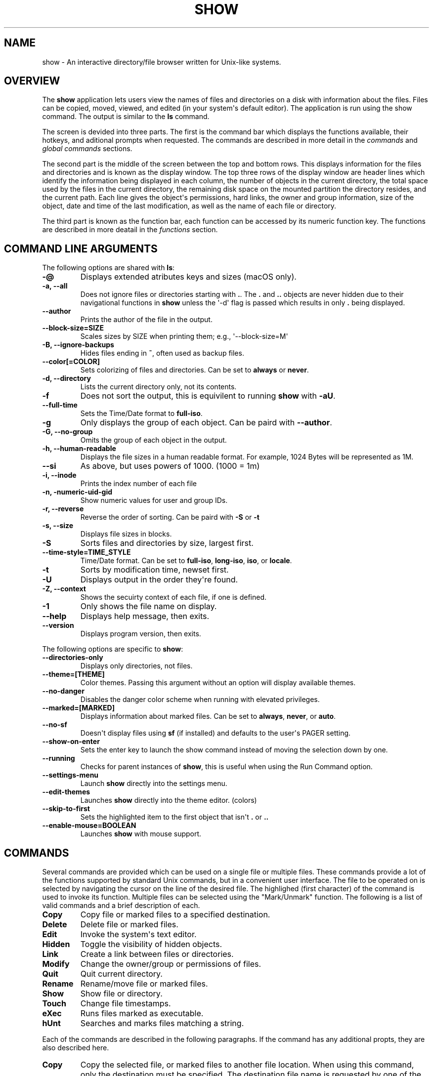 .\" Man page generated from reStructuredText.
.
.
.nr rst2man-indent-level 0
.
.de1 rstReportMargin
\\$1 \\n[an-margin]
level \\n[rst2man-indent-level]
level margin: \\n[rst2man-indent\\n[rst2man-indent-level]]
-
\\n[rst2man-indent0]
\\n[rst2man-indent1]
\\n[rst2man-indent2]
..
.de1 INDENT
.\" .rstReportMargin pre:
. RS \\$1
. nr rst2man-indent\\n[rst2man-indent-level] \\n[an-margin]
. nr rst2man-indent-level +1
.\" .rstReportMargin post:
..
.de UNINDENT
. RE
.\" indent \\n[an-margin]
.\" old: \\n[rst2man-indent\\n[rst2man-indent-level]]
.nr rst2man-indent-level -1
.\" new: \\n[rst2man-indent\\n[rst2man-indent-level]]
.in \\n[rst2man-indent\\n[rst2man-indent-level]]u
..
.TH "SHOW" "1" "Aug 10, 2025" "1.0" "Directory File Show (DF-SHOW)"
.SH NAME
show \- An interactive directory/file browser written for Unix-like systems.
.SH OVERVIEW
.sp
The \fBshow\fP application lets users view the names of files and directories on a disk with information about the files. Files can be copied, moved, viewed, and edited (in your system\(aqs default editor). The application is run using the show command. The output is similar to the \fBls\fP command.
.sp
The screen is devided into three parts. The first is the command bar which displays the functions available, their hotkeys, and aditional prompts when requested. The commands are described in more detail in the \fI\%commands\fP and \fI\%global commands\fP sections.
.sp
The second part is the middle of the screen between the top and bottom rows. This displays information for the files and directories and is known as the display window. The top three rows of the display window are header lines which identify the information being displayed in each column, the number of objects in the current directory, the total space used by the files in the current directory, the remaining disk space on the mounted partition the directory resides, and the current path. Each line gives the object\(aqs permissions, hard links, the owner and group information, size of the object, date and time of the last modification, as well as the name of each file or directory.
.sp
The third part is known as the function bar, each function can be accessed by its numeric function key. The functions are described in more deatail in the \fI\%functions\fP section.
.SH COMMAND LINE ARGUMENTS
.sp
The following options are shared with \fBls\fP:
.INDENT 0.0
.TP
.B \fB\-@\fP
Displays extended atributes keys and sizes (macOS only).
.TP
.B \fB\-a\fP, \fB\-\-all\fP
Does not ignore files or directories starting with \fB\&.\fP\&. The
\fB\&.\fP and \fB\&..\fP objects are never hidden due to their
navigational functions in \fBshow\fP unless the \(aq\-d\(aq flag is passed
which results in only \fB\&.\fP being displayed.
.TP
.B \fB\-\-author\fP
Prints the author of the file in the output.
.TP
.B \fB\-\-block\-size\fP=SIZE
Scales sizes by SIZE when printing them; e.g., \(aq\-\-block\-size=M\(aq
.TP
.B \fB\-B\fP, \fB\-\-ignore\-backups\fP
Hides files ending in \fB~\fP, often used as backup files.
.TP
.B \fB\-\-color\fP[=COLOR]
Sets colorizing of files and directories. Can be set to \fBalways\fP
or \fBnever\fP\&.
.TP
.B \fB\-d\fP, \fB\-\-directory\fP
Lists the current directory only, not its contents.
.TP
.B \fB\-f\fP
Does not sort the output, this is equivilent to running \fBshow\fP
with \fB\-aU\fP\&.
.TP
.B \fB\-\-full\-time\fP
Sets the Time/Date format to \fBfull\-iso\fP\&.
.TP
.B \fB\-g\fP
Only displays the group of each object. Can be paird with
\fB\-\-author\fP\&.
.TP
.B \fB\-G\fP, \fB\-\-no\-group\fP
Omits the group of each object in the output.
.TP
.B \fB\-h\fP, \fB\-\-human\-readable\fP
Displays the file sizes in a human readable format. For example,
1024 Bytes will be represented as 1M.
.TP
.B \fB\-\-si\fP
As above, but uses powers of 1000. (1000 = 1m)
.TP
.B \fB\-i\fP, \fB\-\-inode\fP
Prints the index number of each file
.TP
.B \fB\-n\fP, \fB\-numeric\-uid\-gid\fP
Show numeric values for user and group IDs.
.TP
.B \fB\-r\fP, \fB\-\-reverse\fP
Reverse the order of sorting. Can be paird with \fB\-S\fP or \fB\-t\fP
.TP
.B \fB\-s\fP, \fB\-\-size\fP
Displays file sizes in blocks.
.TP
.B \fB\-S\fP
Sorts files and directories by size, largest first.
.TP
.B \fB\-\-time\-style\fP=TIME_STYLE
Time/Date format. Can be set to \fBfull\-iso\fP, \fBlong\-iso\fP,
\fBiso\fP, or \fBlocale\fP\&.
.TP
.B \fB\-t\fP
Sorts by modification time, newset first.
.TP
.B \fB\-U\fP
Displays output in the order they\(aqre found.
.TP
.B \fB\-Z\fP, \fB\-\-context\fP
Shows the secuirty context of each file, if one is defined.
.TP
.B \fB\-1\fP
Only shows the file name on display.
.TP
.B \fB\-\-help\fP
Displays help message, then exits.
.TP
.B \fB\-\-version\fP
Displays program version, then exits.
.UNINDENT
.sp
The following options are specific to \fBshow\fP:
.INDENT 0.0
.TP
.B \fB\-\-directories\-only\fP
Displays only directories, not files.
.TP
.B \fB\-\-theme\fP=[THEME]
Color themes. Passing this argument without an option will display
available themes.
.TP
.B \fB\-\-no\-danger\fP
Disables the danger color scheme when running with elevated
privileges.
.TP
.B \fB\-\-marked\fP=[MARKED]
Displays information about marked files. Can be set to \fBalways\fP,
\fBnever\fP, or \fBauto\fP\&.
.TP
.B \fB\-\-no\-sf\fP
Doesn\(aqt display files using \fBsf\fP (if installed) and defaults to
the user\(aqs PAGER setting.
.TP
.B \fB\-\-show\-on\-enter\fP
Sets the enter key to launch the show command instead of moving the
selection down by one.
.TP
.B \fB\-\-running\fP
Checks for parent instances of \fBshow\fP, this is useful when using
the Run Command option.
.TP
.B \fB\-\-settings\-menu\fP
Launch \fBshow\fP directly into the settings menu.
.TP
.B \fB\-\-edit\-themes\fP
Launches \fBshow\fP directly into the theme editor. (colors)
.TP
.B \fB\-\-skip\-to\-first\fP
Sets the highlighted item to the first object that isn\(aqt \fB\&.\fP or \fB\&..\fP
.TP
.B \fB\-\-enable\-mouse\fP=BOOLEAN
Launches \fBshow\fP with mouse support.
.UNINDENT
.SH COMMANDS
.sp
Several commands are provided which can be used on a single file or
multiple files. These commands provide a lot of the functions
supported by standard Unix commands, but in a convenient user
interface. The file to be operated on is selected by navigating the
cursor on the line of the desired file. The highlighed (first
character) of the command is used to invoke its function. Multiple
files can be selected using the \(dqMark/Unmark\(dq function. The following
is a list of valid commands and a brief description of each.
.INDENT 0.0
.TP
.B \fBCopy\fP
Copy file or marked files to a specified destination.
.TP
.B \fBDelete\fP
Delete file or marked files.
.TP
.B \fBEdit\fP
Invoke the system\(aqs text editor.
.TP
.B \fBHidden\fP
Toggle the visibility of hidden objects.
.TP
.B \fBLink\fP
Create a link between files or directories.
.TP
.B \fBModify\fP
Change the owner/group or permissions of files.
.TP
.B \fBQuit\fP
Quit current directory.
.TP
.B \fBRename\fP
Rename/move file or marked files.
.TP
.B \fBShow\fP
Show file or directory.
.TP
.B \fBTouch\fP
Change file timestamps.
.TP
.B \fBeXec\fP
Runs files marked as executable.
.TP
.B \fBhUnt\fP
Searches and marks files matching a string.
.UNINDENT
.sp
Each of the commands are described in the following paragraphs. If
the command has any additional propts, they are also described here.
.INDENT 0.0
.TP
.B \fBCopy\fP
Copy the selected file, or marked files to another file location.
When using this command, only the destination must be specified.
The destination file name is requested by one of the following
prompts. An empty response to the prompt or the \fIESC\fP key is used
to abort the command. If there are no marked files, a single file
copy is requested; otherwise, a multiple file copy is requested.
.sp
\fBCopy file to:\fP
.sp
\fBCopy multiple files to:\fP
.sp
If the destination file already exists, confirmation to replace
the file is requested by the following prompt.
.sp
\fBReplace file [<file name>]? (Yes/No)\fP
.TP
.B \fBDelete\fP
Delete the selected file, or marked files. As this is a
destructive process, confirmation is requested by one of the
following prompts. If there are no marked files, a single file
delete is requested; otherwise, a multiple delete is requested.
.sp
\fBDelete file? (Yes/No)\fP
.sp
\fBDelete file [<file name>]? (Yes/No/All/Stop)\fP
.sp
For single files, a \(dqY\(dq will delete files and anything else will
abort the delete file operation. For multiple files, confirmation
for all files is requested. A \(dqY\(dq will delete the prompted file,
an \(dqN\(dq will not delete the file, an \(dqA\(dq will delete all the marked
files without further confirmation, and an \(dqS\(dq will stop the
multiple delete command.
.TP
.B \fBEdit\fP
This invokes the default text editor. Please consult the \fBman\fP
pages of your preferred editor for more information. The edit
command is set in show\(aqs configuration settings or can utilize
the \fBVISUAL\fP or \fBEDITOR\fP environment variable. If neither of
these have been set, the following message is displayed.
.sp
\fBPlease set a valid editor utility program command in settings.\fP
.sp
To resolve this, set your preferred editor in show\(aqs configuration
settings or set the following environment variable your shell\(aqs
user preference file.
.sp
\fBexport VISUAL=/usr/bin/vi\fP
.TP
.B \fBHidden\fP
This toggles the display of hidden files and directories. This
allows adjustment of the \fB\-a\fP option whilst in the application.
If the currently selected object is hidden by this toggle, the
cursor is returned to the top of the directory.
.TP
.B \fBLink\fP
Creates a link to the selected file. The type of link is requested
by the following prompt.
.sp
\fBLink Type \- Hard, Symbolic (enter = S)\fP
.sp
Selecting \(dqH\(dq will bring up the following prompt.
.sp
\fBHard link to:\fP
.sp
\fBshow\fP will then create a hard link to the selected file at the target
specified.
.sp
Selecting \(dqS\(dq will bring up the following prompt.
.sp
\fBSymbolic link to:\fP
.sp
After a location is specified, the following prompt is shown to ask how to
link to the target file.
.sp
\fBLink Location \- Absolute, Relative (enter = R)\fP
.sp
Selecting \(dqA\(dq will link to the absoloute file location directly relative to the
root directory (/).
.sp
Selecting \(dqR\(dq will instruct \fBshow\fP to link to the target file relative to the
destination.
.TP
.B \fBModify\fP
Modify the owner/group properties or changes the permissions of an
object, or multiple objects. When invoked, the following prompt is
displayed.
.sp
\fBModify \- Owner/Group, Permissions\fP
.sp
On systems with SELinux, the following prompt is displayed instead:
.sp
\fBModify \- Context, Owner/Group, Permissions\fP
.sp
Selecting \(dqO\(dq will bring up two prompts.
.sp
\fBSet Owner:\fP
.sp
\fBSet Group (owner):\fP
.sp
If the names of the owner or group is invalid, an error will be displayed to
the user. If the group prompt is left blank, then it will use the value of
the owner prompt.
.sp
Selecting \(dqP\(dq will bring up the following prompt.
.sp
\fBModify Permissions:\fP
.sp
The syntax is a 3 or 4 digit octect. See the \fBman\fP pages for
\fBchmod\fP for further information.
.sp
If SELinux is available, then pressing \(dqC\(dq will bring up the following prompt:
.sp
\fBSet Context \- User, Role, Type, Level, Raw String\fP
.sp
Selecting \(dqU\(dq, \(dqR\(dq, \(dqT\(dq, or \(dqL\(dq will allow you to modify individual parts of
the security context. Pressing \(dqS\(dq will let you modify the entire secuirty
context.
.TP
.B \fBQuit\fP
Closes the current directory currently displayed. The application
will return you to the previous directory you were viewing. If
there are no previous directory, a blank screen showing the global
commands is displayed.
.TP
.B \fBRename\fP
Rename the selected file, or marked files to a new file name. The
new file name is requested by one of the following prompts. After
a file is renamed, the new file information line is into the list
(providing the file has been renamed to the same directory) and
the old information line is removed. Files can only be moved to
locations on the same mounted partition. An empty response to the
prompt or the \fIESC\fP key will abort the command. If there are no
marked files, a single file rename is requested; otherwise a
multiple file rename is requested.
.sp
\fBRename file to:\fP
.sp
\fBRename multiple files to:\fP
.TP
.B \fBShow\fP
Will either display the contents of a directory, or open the
contents of a file. The show file command is set in show\(aqs
configuration but can also utilize the \fBPAGER\fP environment
variable. If neither of these have been set, or the command is
invalid, the following message is displayed.
.sp
\fBPlease set a valid pager utility program command in settings.\fP
.sp
To resolve this, set your preferred pager in show\(aqs configuration
settings or set the following environment variable your shell\(aqs
user preference file.
.sp
\fBexport PAGER=/usr/bin/less\fP
.TP
.B \fBTouch\fP
Sets the timestamp of the selected file(s). When selected, the following
prompt will be shown.
.sp
\fBSet Time \- Accessed, Both, Modified (enter = B)\fP
.sp
By default, \fBshow\fP will modify both the access and modified times. When one
of the options is selected, one of the following prompts are shown.
.sp
\fBSet Access Time:\fP
\fBSet Modifed Time:\fP
\fBSet Time:\fP
.sp
Set the desired time in one of the following formats:
\fBYYYY\-MM\-DD HH:MM:SS\fP, \fBHH:MM:SS\fP
.TP
.B \fBhUnt\fP
Hunts the selected file, or marked files containing a regex
string. When used with a single file, the selected file will be
marked if the string matches. When using multiple files, any files
not matching the string will be unselected. Case sensitivity is
requested by the following prompt, afterwards the user is asked to
input the string to search.
.sp
\fBCase Sensitive? (Default = no) (Yes/No)\fP
.sp
Following this selection, one of the following prompts will be
displayed.
.sp
\fBMatch Case \- Enter string:\fP
.sp
\fBIgnore Case \- Enter string:\fP
.TP
.B \fBeXec\fP
Will execute the selected file if it has the execute flag set and
the current user running the \fBshow\fP process has permission to.
Arguments are requested by the following prompt. Unlike other
commands, an empty response will execute the file without
arguments. To abort at this prompt, the \fIESC\fP key must be used.
.sp
\fBArgs to pass to <file>:\fP
.sp
The following error is displayed if the file does not have an
executable flag, or the user does not have sufficient privileges
to run.
.sp
\fBError: Permission denied\fP
.UNINDENT
.SS Creating parent directories
.sp
A number of the commands above will display the following prompt to create
parent directories if they are not present.
.INDENT 0.0
.INDENT 3.5
\fBDirectory [/path/to/directory] does not exist. Create it? (Default = no) (Yes/No)\fP
.sp
Selecting \(dqY\(dq will instruct \fBshow\fP to create the missing parent directories
required to complete the command.
.sp
Selecting \(dqN\(dq will abort the command due to the required parent directories
not being available. An error message will be shown.
.UNINDENT
.UNINDENT
.SH FUNCTIONS
.sp
In order to select objects to be used by the commands described in
the previous section, the cursor must be moved to the line of the
desired object. The functions to move the cursor and the list of
files in the display window are described here. A list of the valid
functions and their associated function keys is given list.
.INDENT 0.0
.TP
.B \fBF1\fP, \fBPgDn\fP
Page Down
.TP
.B \fBF2\fP, \fBPgUp\fP
Page Up
.TP
.B \fBF3\fP
Top of List
.TP
.B \fBF4\fP
Bottom of List
.TP
.B \fBF5\fP
Refresh Directory
.TP
.B \fBF6\fP
Mark/Unmark File
.TP
.B \fBF7\fP
Mark All Files
.TP
.B \fBF8\fP
Unmark All Files
.TP
.B \fBF9\fP
Sort List
.TP
.B \fBF10\fP
Block Mark
.TP
.B \fBHOME\fP
Top of Display
.TP
.B \fBEND\fP
Bottom of Display
.TP
.B \fBDown\fP, \fBRETURN\fP
Down one line (\fBRETURN\fP can be repurposed to be the \fBShow\fP command using the \fB\-\-show\-on\-enter\fP argument)
.TP
.B \fBUp\fP
Up one line
.TP
.B \fBRight\fP
Right one column
.TP
.B \fBLeft\fP
Left one column
.TP
.B \fBESC\fP
Global Commands
.UNINDENT
.sp
The display functions with their associated key assignments are
described here.
.INDENT 0.0
.TP
.B \fBPage Down\fP
\fBF1, PgDn\fP: Scroll the display window down or forward a page on
the list of files. The cursor is left in the same relative row of
the window unless the end of the list is reached. If the last file
of the list is already displayed in the window, the list is not
scrolled, but the cursor is placed on the last file in the list.
.TP
.B \fBPage Up\fP
\fBF2, PgUp\fP: Scroll the display window up or backward a page on
the list of files. The cursor is left in the same relative row of
the window unless the beginning of the list is reached. If the
first file of the list is already displayed in the window, the
list is not scrolled, but the cursor is placed on the first file
in the list.
.TP
.B \fBTop of List\fP
\fBF3\fP: Display the beginning of the list of files in the window
and place the cursor on the first file in the list.
.TP
.B \fBBottom of List\fP
\fBF4\fP: Display the end of the list of files in the display window
and place the cursor on the last file of the list.
.TP
.B \fBRefresh Directory\fP
\fBF5\fP: Rereads the directory. This function is useful to update
the list of files after several new files have been created or
updated outside of the application.
.TP
.B \fBMark/Unmark File\fP
\fBF6\fP: Toggle the file mark on the current file. The file mark is
indicated with an \(dq*\(dq in front of the file name.
.TP
.B \fBMark All Files\fP
\fBF7\fP: Set the file mark on all the files but not directories in
the list.
.TP
.B \fBUnmark All Files\fP
\fBF8\fP: Remove the file marks from all files in the list.
.TP
.B \fBSort List\fP
\fBF9\fP: Normally, the file list is sorted by file name
alphabetically. This function allows the files to be listed based
on another sorting criteria which is requested by the following
promt.
.sp
\fBSort list by \- Date & time, Name, Size\fP
.sp
The option is selected by using the first letter of the option
name.
.sp
\fBDate & time\fP: Sort the list on date and time so the newest
files are at the top of the list.
.sp
\fBName\fP: Sort the list on the file name.
.sp
\fBSize\fP: Sort the list on file size so the largest are at the top
of the list.
.sp
Using \fISHIFT\fP whilst selecting an option performs that action in
reverse order.
.TP
.B \fBBlock Mark\fP
\fBF10\fP: Marks all files between two points. Files marked will be
indicated with an \fB*\fP in front of them.
.TP
.B \fBTop of Display\fP
\fBHOME\fP: Move the cursor to the first file on the current
display.
.TP
.B \fBBottom of Display\fP
\fBEND\fP: Move the cursor to the last file on the current display.
.TP
.B \fBDown One Line\fP
\fBDown Arrow, Return\fP: Move the cursor down one line to the next
file in the display. If the cursor is on the bottom row of the
window, the window is scrolled down one line. If the present line
is the last file in the list, the cursor is not repositioned.
.TP
.B \fBUp One Line\fP
\fBUp Arrow\fP: Move the cursor up one line to the next file in the
display. If the cursor is on the top row of the window, the window
is scrolled up one line. If the present line is the first file in
the list, the cursor is not repositioned.
.TP
.B \fBRight one column\fP
\fBRight Arrow\fP: Moves the display area one column. This occurs
when an entry rolls off the edge of the display. Scrolling will
stop at the end of the longest entry.
.TP
.B \fBLeft one column\fP
\fBLeft Arrow\fP: Moves the display area one column.
.TP
.B \fBGlobal Commands\fP
\fBESC\fP: Invoke the \fI\%global commands\fP
described in the next section. This allows another directory to be
displayed without terminating the current display.
.UNINDENT
.SH GLOBAL COMMANDS
.sp
When a file group display is terminated with the Quit command, one of
the following commands can be used to display another group of files,
invoke the editor for a fire, or terminate the application
completely. The first character of the command is used to invoke the
desired function. The command line is shown below.
.sp
\fBcOlors, Config, Edit file, Help, Make dir, Quit, Run, Show dir, Touch file\fP
.sp
These commands are desctibed below.
.INDENT 0.0
.TP
.B \fBcOlors\fP
Launches an inbuilt color configuration utility which cusomizes
the colors for the various display areas in all the utilities.
Further information can be found in the \fI\%colors\fP
section.
.TP
.B \fBConfig\fP
Launches \fIshow\fP\(aqs configuration menu. From here, all aspects of
\fBshow\fP can be configured, and settings saved so they will persist
between sessions. Further information can be found in the
\fI\%configuring show\fP section.
.TP
.B \fBEdit file\fP
Invoke the default text editor to edit the specified file. The
file name is requested by the following prompt. An empty response
is used to abort this command.
.sp
\fBEdit File \- Enter pathname:\fP
.TP
.B \fBHelp\fP
Launches the \fBman\fP pages for \fBshow\fP\&.
.TP
.B \fBMake dir\fP
Make a new directory. The directory name is requested by the
following prompt. An empty response is used to abort this command.
.sp
\fBMake Directory \- Enter pathname:\fP
.TP
.B \fBQuit\fP
Terminate \fBshow\fP\&.
.TP
.B \fBRun\fP
Invoke your shell. The \fBshow\fP application is still resident, so
the \(dqexit\(dq command will return to the application.
.TP
.B \fBShow dir\fP
Invoke the application to display another directory. The directory
name is requrested by the following prompt. An empty response is
used to abort this command.
.sp
\fBShow Directory \- Enter pathname:\fP
.TP
.B \fBTouch file\fP
Updates the timestamp of a specified file requested by the following prompt.
If the file doesn\(aqt exist, it will be created.
.sp
\fBTouch File \- Enter pathname:\fP
.sp
The following prompt is shown to ask if the time should be set to a specific
date.
.sp
\fBSet Time? Yes/No (enter = N)\fP
.sp
Selecting No will set the file\(aqs access and modification time to the current
time.
.UNINDENT
.SH CONFIGURING SHOW
.sp
\fBshow\fP features an inbuilt configuration menu where the user can tweak
the default settings. It is accessed from the global menu.
.sp
The following screen is displayed.
.INDENT 0.0
.INDENT 3.5
.sp
.EX
SHOW Settings Menu \- Quit, Revert, Save

   Global Settings
       [ ] Enable mouse (Requires restart)

   Display Settings
       [ ] Display file colors
       <\-> Show marked file info: <never> <always> <auto>
       <\-> Sorting mode: <name> <date> <size> <unsorted>
       [ ] Reverse sorting order
       <\-> Time style: <locale> <iso> <long\-iso> <full\-iso>
       [ ] Use SI units
       [ ] Human readable sizes
       [ ] Show Inode
       [ ] Use numeric UID and GIDs
       < > Owner Column: <owner> <group> <author>
       [ ] Show security context of files
       [ ] Display only current directory
       [ ] Display only directories
       [ ] Show allocated size in blocks

   File Settings
       [ ] Show hidden files
       [ ] Hide backup files

   Behavior Settings
       [ ] Use 3rd party pager over SF
       [ ] Enter key acts like Show
       [ ] Skip to the first object
       <\-> Mouse scroll interval size: <1> <2> <3> <4> <5> <6> <7> <8> <9>

   External App Settings
       [ ] Override default editor
        \-> Editor utility program command: nvim
       [ ] Override default pager
        \-> Pager utility program command: less
.EE
.UNINDENT
.UNINDENT
.sp
There are three types of configuration items, each denoted with a different
symbol:
.sp
\fB[ ]\fP
Indicates a toggle switch, when active, the switch will display \fB[*]\fP\&.
To toggle a value, press \fISPACE\fP when the cursor is highlighed over a specific item.
.sp
\fB<\->\fP
Indicates a single value option, the active item will be highlighted. To change
the value, use either the arrow keys, or \fISPACE\fP to toggle through each available
option.
.sp
\fB< >\fP
Indicates a multi value option, the active items will be highlighted. To change
their values, use the arrow keys to highlight the desired option and press
\fISPACE\fP to toggle its activation status.
.sp
\fB\->\fP:
Indicates a free text box. To change the value, press \fISPACE\fP and edit the value.
When finished, press \fIENTER\fP to confirm the change. Pressing \fIESC\fP or setting a
blank value will abort the change.
.sp
The following commands can be used within this menu.
.sp
\fBQuit\fP
Applies changes and either returns to the previous screen.
.sp
\fBRevert\fP
Reverts settings to their original value from when the settings menu was
invoked.
.sp
\fBSave\fP
Saves settings for future sessions.
.sp
The inbuilt Colors utility is used to customize the colors used in
the applications. It is accessed from the global menu of the \fBshow\fP
utility.
.sp
The following screen is displayed after launch.
.INDENT 0.0
.INDENT 3.5
.sp
.EX
Color number, Load, Quit, Save, Toggle, Use

    Command lines                            !\-Default
    Display lines                            ?\-Default Bold
    Error messages                           0\-Black
    Information lines                        1\-Red
    Heading lines                            2\-Green
    Danger lines                             3\-Brown
    Selected block lines                     4\-Blue
    Highlight                                5\-Magenta
    Text input                               6\-Cyan
    Directories                              7\-Light Gray
    Symbolic links                           8\-Dark Gray
    Orphened symbolic links                  9\-Light Red
    Executable files                         A\-Light Green
    Set user identification                  B\-Yellow
    Set group identification                 C\-Light Blue
    Sticky bit directory                     D\-Light Magenta
    Sticky bit directory \- other writable    E\-Light Cyan
                                             F\-White


                   Select 0 to F for desired foreground color
.EE
.UNINDENT
.UNINDENT
.sp
Initially, the cursor is positioned beside the \(dqCommand lines\(dq
string. The cursor can be moved to each of the display types using
the up and down cursor keys, and each color can be set by using the
number of the desired color. The background color can be set by using
the \fBToggle\fP command. Each of the types of lines are described
below.
.INDENT 0.0
.TP
.B \fBCommand lines\fP
The color of the top and bottom lines of each utility. These lines
display the valid command, funcation keys and other global
information.
.TP
.B \fBDisplay lines\fP
The color for the main text lines in each utilities\(aq display.
.TP
.B \fBError messages\fP
The color in which any error messages are displayed.
.TP
.B \fBInformation lines\fP
The color used to display general information such as the
directory header information.
.TP
.B \fBHeading lines\fP
The color used to display the headings for each column in
\fBshow\fP\&.
.TP
.B \fBDanger lines\fP
The color used to replace the informationa lines with a warning,
such as when running as the root user.
.TP
.B \fBSelected block lines\fP
The color of the selected block lines of the current file in the
\fBshow\fP utility.
.TP
.B \fBHighlight\fP
The color of the command/function keys.
.TP
.B \fBText input\fP
The color of input text lines.
.UNINDENT
.sp
The following color settings are used when \fB\-\-color\fP arguement is used.
They are used to differentiate object status:
.sp
\fBDirectories\fP
.sp
\fBSymbolic links\fP
.sp
\fBOrphened symbolic links\fP
.sp
\fBExecutable files\fP
.sp
\fBSet user identification\fP
.sp
\fBSet group identification\fP
.sp
\fBSticky bit directory\fP
.sp
\fBSticky bit directory \- other writable\fP
.sp
After each of the colors have been changed to the desired color, the
theme must be saved with the \fBSave\fP command. All the commands are
described below.
.INDENT 0.0
.TP
.B \fBLoad\fP
Loads a theme file so it can be modified or used. The following
promt requests the data file name.
.sp
\fBLoad Colors \- Enter file pathname:\fP
.TP
.B \fBQuit\fP
Quit the color modification utility and return to \fBshow\fP\&.
.TP
.B \fBSave\fP
Save the theme information in a data file for use by all the
utilities. The following promt requests the data file name.
.sp
\fBSave Colors \- Enter file pathname:\fP
.TP
.B \fBToggle\fP
Switches between foreground and background selection.
.TP
.B \fBUse\fP
Sets the theme as the default to persist between sessions. The current
theme needs to be saved before this command can be used.
.UNINDENT
.SH AUTHOR
Robert Ian Hawdon
.SH COPYRIGHT
2025, Robert Ian Hawdon
.\" Generated by docutils manpage writer.
.
